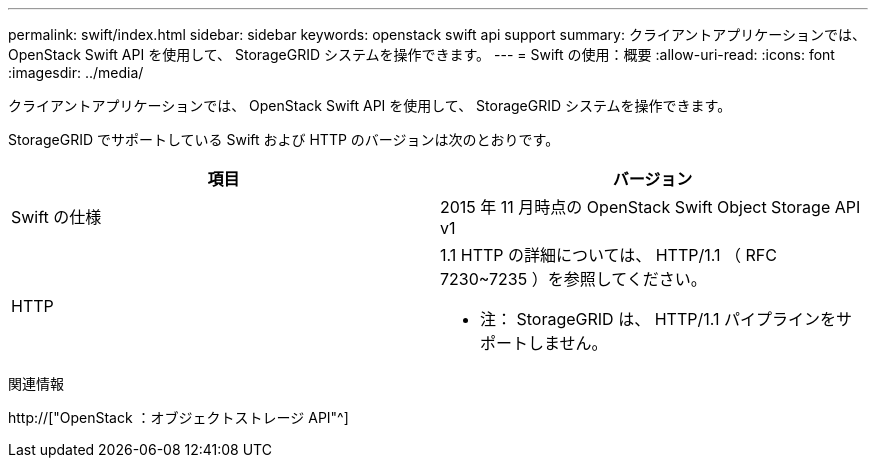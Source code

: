 ---
permalink: swift/index.html 
sidebar: sidebar 
keywords: openstack swift api support 
summary: クライアントアプリケーションでは、 OpenStack Swift API を使用して、 StorageGRID システムを操作できます。 
---
= Swift の使用：概要
:allow-uri-read: 
:icons: font
:imagesdir: ../media/


[role="lead"]
クライアントアプリケーションでは、 OpenStack Swift API を使用して、 StorageGRID システムを操作できます。

StorageGRID でサポートしている Swift および HTTP のバージョンは次のとおりです。

|===
| 項目 | バージョン 


 a| 
Swift の仕様
 a| 
2015 年 11 月時点の OpenStack Swift Object Storage API v1



 a| 
HTTP
 a| 
1.1 HTTP の詳細については、 HTTP/1.1 （ RFC 7230~7235 ）を参照してください。

* 注： StorageGRID は、 HTTP/1.1 パイプラインをサポートしません。

|===
.関連情報
http://["OpenStack ：オブジェクトストレージ API"^]

